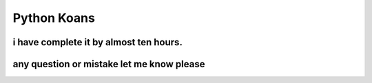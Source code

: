 ============
Python Koans
============


 

   
    
    

i have complete it by almost ten hours. 
---------------



any question or mistake let me know please
---------------
